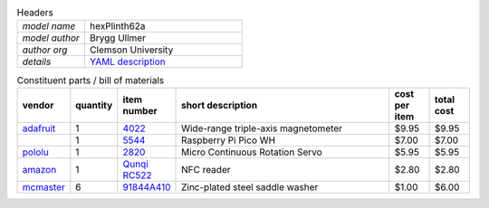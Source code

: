 .. list-table:: Headers
   :widths: 30 70
   :header-rows: 0

   * - *model name*   
     - hexPlinth62a
   * - *model author* 
     - Brygg Ullmer
   * - *author org*   
     - Clemson University
   * - *details*     
     - `YAML description <parts.yaml>`_

.. list-table:: Constituent parts / bill of materials
   :widths: 10 10 10 60 10 10
   :header-rows: 1

   * - vendor
     - quantity
     - item number
     - short description
     - cost per item
     - total cost

   * - `adafruit <https://adafruit.com>`_
     - 1
     - `4022 <https://www.adafruit.com/product/4022>`_
     - Wide-range triple-axis magnetometer
     - $9.95
     - $9.95

   * - 
     - 1
     - `5544 <https://www.adafruit.com/product/5544>`_
     - Raspberry Pi Pico WH
     - $7.00
     - $7.00

   * - `pololu <https://pololu.com>`_
     - 1
     - `2820 <https://www.pololu.com/product/2820>`_
     - Micro Continuous Rotation Servo
     - $5.95
     - $5.95

   * - `amazon <https://amazon.com>`_
     - 1
     - `Qunqi RC522 <https://www.amazon.com/gp/product/B07QBPGYBF/ref=ppx_yo_dt_b_search_asin_title?ie=UTF8&psc=1>`_
     - NFC reader 
     - $2.80
     - $2.80

   * - `mcmaster <https://mcmaster.com>`_
     - 6
     - `91844A410 <https://www.mcmaster.com/91844A410>`_
     - Zinc-plated steel saddle washer
     - $1.00
     - $6.00

..   91844A410: {metafamily: washer, familyDescr: saddle washer, 
..      detailDescr: ['Zinc-Plated Steel Curved Washer for 1" Tube OD', 
..                    '1/4" Screw Size, 0.28" ID, 1" OD'],
..      quantPerPkg: 25, quantRequired: 6, pricePerUnit: 1.00, id: .280, od: 1., 
..      matchedScrew: '.25"'}
.. 
..   93140A239: {metafamily: screw, familyDescr: polycarbonate screw, color: clear,
..      detailDescr: ['Impact-Resistant Polycarbonate Screws',
..                    'Pan Head Phillips, 1/4"-20 Thread, 3/4" Long'],
..      quantPerPkg: 10, quantRequired: 6, pricePerUnit: 0.53, screwThread: '1/4"-20'}
.. 
..   7113K552:  {metafamily: terminal, familyDescr: ring terminal, 
..      detailDescr: 'Noninsulated, for 22-18 Wire Gauge and 1/4" Screw', 
..      quantPerPkg: 100, quantRequired: 6, pricePerUnit: 0.18, matchedScrew: '.25"'}
.. 
.. 
..   92165A029: {metafamily: washer, familyDescr: lock washer,
..      detailDescr: ['Bronze Internal-Tooth Lock Washer',
..                    'for 1/4" Screw Size, 0.256" ID, 0.478" OD'],
..      quantPerPkg: 100, quantRequired: 6, pricePerUnit: .128, id: .256, od: .478,
..      matchedScrew: '.25"'}
.. 
..   92174A029: {metafamily: nut, familyDescr: hex nut,
..      detailDescr: 'Brass Thin Hex Nut, 1/4"-20 Thread Size',
..      quantPerPkg: 50, quantRequired: 6, pricePerUnit: .229, screwThread: '1/4"-20'}
.. 
.. 
.. ### end ###
